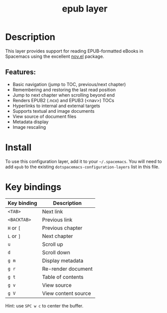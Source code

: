 #+TITLE: epub layer

#+TAGS: layer|reader

[[file:img/epub.png]]

* Table of Contents                     :TOC_4_gh:noexport:
- [[#description][Description]]
  - [[#features][Features:]]
- [[#install][Install]]
- [[#key-bindings][Key bindings]]

* Description
This layer provides support for reading EPUB-formatted eBooks in Spacemacs using the
excellent [[https://github.com/wasamasa/nov.el][nov.el]] package.

** Features:
- Basic navigation (jump to TOC, previous/next chapter)
- Remembering and restoring the last read position
- Jump to next chapter when scrolling beyond end
- Renders EPUB2 (.ncx) and EPUB3 (<nav>) TOCs
- Hyperlinks to internal and external targets
- Supports textual and image documents
- View source of document files
- Metadata display
- Image rescaling

* Install
To use this configuration layer, add it to your =~/.spacemacs=. You will need to
add =epub= to the existing =dotspacemacs-configuration-layers= list in this
file.

* Key bindings

| Key binding | Description         |
|-------------+---------------------|
| ~<TAB>~     | Next link           |
| ~<BACKTAB>~ | Previous link       |
| ~H~ or ~[~  | Previous chapter    |
| ~L~ or ~]~  | Next chapter        |
| ~u~         | Scroll up           |
| ~d~         | Scroll down         |
| ~g m~       | Display metadata    |
| ~g r~       | Re-render document  |
| ~g t~       | Table of contents   |
| ~g v~       | View source         |
| ~g V~       | View content source |

Hint: use ~SPC w c~ to center the buffer.
